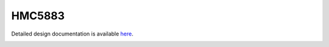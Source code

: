 HMC5883
====================================

Detailed design documentation is available `here <../../doxy/apps/hmc5883/index.html>`_.

.. image:: /docs/_static/doxygen.png
   :target: ../../doxy/apps/hmc5883/index.html
